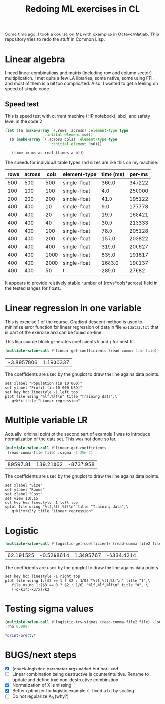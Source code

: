 #+TITLE: Redoing ML exercises in CL

Some time ago, I took a course on ML with examples in
Octave/Matlab. This repository tries to redo the stuff in Common Lisp.

* Linear algebra
I need linear combinations and matrix (including
   row and column vector) multiplication. I met quite a few LA
   libraries, some native, some using FFI, and most of them is a bit
   too complicated. Also, I wanted to get a feeling on speed of simple
   code.

** Speed test
   :PROPERTIES:
   :ORDERED:  t
   :END:
This is speed test with current machine (HP notebook), sbcl,
 and safety level in the code 2

#+NAME: speed-test
#+header: :var rows=500 :var across=500
#+BEGIN_SRC lisp :package linear-algebra :var type="SINGLE-FLOAT" :var cols=500
  (let ((a (make-array `(,rows ,across) :element-type type
					:initial-element 0s0))
	(b (make-array `(,across cols) :element-type type
				       :initial-element 0s0)))
  
     (time-in-ms-as-real (times a b)))
#+END_SRC

The speeds for individual table types and sizes are like this on my machine:
#+TBLNAME:
| rows | across | cols | element-type | time (ms) | per-ms |
|------+--------+------+--------------+-----------+--------|
|  500 |    500 |  500 | single-float |     360.0 | 347222 |
|------+--------+------+--------------+-----------+--------|
|  100 |    100 |  100 | single-float |       4.0 | 250000 |
|  200 |    200 |  200 | single-float |      41.0 | 195122 |
|  400 |    400 |   10 | single-float |       9.0 | 177778 |
|  400 |    400 |   20 | single-float |      19.0 | 168421 |
|  400 |    400 |   40 | single-float |      30.0 | 213333 |
|  400 |    400 |  100 | single-float |      78.0 | 205128 |
|  400 |    400 |  200 | single-float |     157.0 | 203822 |
|  400 |    400 |  400 | single-float |     319.0 | 200627 |
|  400 |    400 | 1000 | single-float |     835.0 | 191617 |
|  400 |    400 | 2000 | single-float |    1683.0 | 190137 |
|------+--------+------+--------------+-----------+--------|
|  400 |    400 |   50 | t            |     289.0 |  27682 |
#+TBLFM: $5='(org-sbe speed-test (type '$4) (cols $3) (rows $1) (across $2))::$6=round($1*$2*$3/$5)

It appears to provide relatively stable number of (rows*cols*across)
field in the tested ranges for floats.

* Linear regression in one variable

This is exercise 1 of the course. Gradient descent method is used to
minimise error function for linear regression of data in file
=ex1data1.txt= that is part of the exercise and can be found on-line.

This lisp source block generates coefficients =k= and =q= for best fit.
#+NAME: ex1-lr
#+BEGIN_SRC lisp :package regression :var file="~/src/machine-learning-course/ex1/ex1data1.txt"
(multiple-value-call #'linear-get-coefficients (read-comma-file file))
#+END_SRC

#+RESULTS: ex1-lr
| -3.8957806 | 1.1930337 |

The coefficients are used by the gnuplot to draw the line agains data points.
#+header: :var file="~/src/machine-learning-course/ex1/ex1data1.txt"
#+header: :var q=ex1-lr[0,0] :var k=ex1-lr[1,0]
#+BEGIN_SRC gnuplot :exports code :file ex1data1.svg :exports both
set xlabel "Population (in 10 000)"
set ylabel "Profit (in 10 000 USD)"
set key box linestyle -1 left top
plot file using "%lf,%lf\n" title "Training data",\
   q+k*x title "Linear regression"
#+END_SRC

#+RESULTS:
[[file:ex1data1.svg]]

* Multiple variable LR
Actually, original point of the second part of example 1 was to
introduce normalization of the data set. This was not done so far.

#+NAME: ex1data2
#+BEGIN_SRC lisp :package regression :var file="~/src/machine-learning-course/ex1/ex1data2.txt"
  (multiple-value-call #'linear-get-coefficients
   (read-comma-file file) :sigma -1.25e-2)
#+END_SRC

#+RESULTS: ex1data2
| 89597.81 | 139.21062 | -8737.958 |

The coefficients are used by the gnuplot to draw the line agains data points.
#+header: :var file="~/src/machine-learning-course/ex1/ex1data2.txt"
#+header: :var q=ex1data2[0,0] :var k1=ex1data2[1,0] :var k2=ex1data2[2,0]
#+BEGIN_SRC gnuplot :exports code :file ex1data2.svg :exports both
set xlabel "Size"
set ylabel "Rooms"
set zlabel "Cost"
set view 110,15
set key box linestyle -1 left top
splot file using "%lf,%lf,%lf\n" title "Training data",\
   q+k1*x+k2*y title "Linear regression"
#+END_SRC

#+RESULTS:
[[file:ex1data2.svg]]

* Logistic
#+NAME: ex2data1
#+BEGIN_SRC lisp :package regression :var file="~/src/machine-learning-course/ex2/ex2data1.txt"
(multiple-value-call #'logistic-get-coefficients (read-comma-file2 file) :sigma -1s0 :rho 0.9999)
#+END_SRC

#+RESULTS: ex2data1
| 62.191525 | -0.5268614 | 1.3495767 | -6334.4214 |

The coefficients are used by the gnuplot to draw the line agains data points.
#+header: :var file="~/src/machine-learning-course/ex2/ex2data1.txt"
#+header: :var q=ex2data1[0,0] :var k1=ex2data1[1,0] :var k2=ex2data1[2,0]
#+header: :var k3=ex2data1[3,0]
#+BEGIN_SRC gnuplot :exports code :file ex2data1.svg :exports both
set key box linestyle -1 right top
plot file using 1:($3 == 1 ? $2 : 1/0) "%lf,%lf,%lf\n" title "1",\
   file using 1:($3 == 0 ? $2 : 1/0) "%lf,%lf,%lf\n" title "0", \
   (-q-k1*x-k3/x)/k2
#+END_SRC

#+RESULTS:
[[file:ex2data1.svg]]

* Testing sigma values
#+header: :results table
#+BEGIN_SRC lisp :package regression :var file="~/src/machine-learning-course/ex2/ex2data1.txt"
(multiple-value-call #'logistic-try-sigmas (read-comma-file2 file) -1s0 :count '(10 30 100 300 1000 3000)
:rho 0.999)
#+END_SRC

#+RESULTS:
|        -0.1 | 6.3891525 | 4.9401793 |   3.85006 | 2.9521575 |  2.5024667 | 2.4610343 |
| -0.31622776 | 4.7172256 |  3.742786 | 2.6385162 | 1.8933289 |  1.5960137 | 1.5760745 |
|        -1.0 | 4.5490437 | 2.3029854 | 1.7828139 | 1.5835773 |  1.1021405 | 1.0811353 |
|  -3.1622777 | 11.905315 | 4.9060006 |    4.1108 | 3.4521494 |  2.1155024 | 1.5460402 |
|       -10.0 | 12.000002 | 12.000003 | 12.000008 | 11.999988 | 0.19588439 |  2.349116 |

#+BEGIN_SRC lisp
*print-pretty*
#+END_SRC

#+RESULTS:
: T

* BUGS/next steps
- [X] (check-logistic): parameter args added but not used
- [ ] Linear combination being destructive is counterintuitive. Rename
  to update and define true non-destructive combination
- [X] Normalization of X is missing
- [X] Better optimizer for logistic example <- fixed a bit by scaling
- [ ] Do not regularize A_0 (why?)
